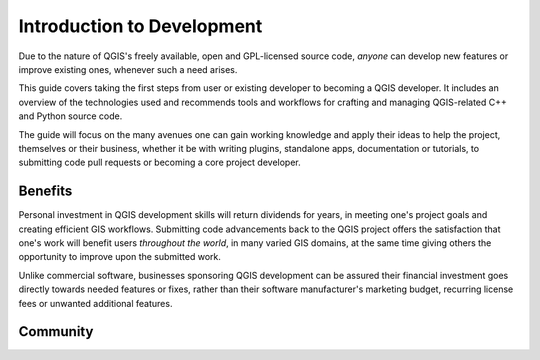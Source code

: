 .. _dev_guide_intro:

***************************
Introduction to Development
***************************

Due to the nature of QGIS's freely available, open and GPL-licensed source code,
*anyone* can develop new features or improve existing ones, whenever such a need
arises.

This guide covers taking the first steps from user or existing developer to
becoming a QGIS developer. It includes an overview of the technologies used and
recommends tools and workflows for crafting and managing QGIS-related C++ and
Python source code.  

The guide will focus on the many avenues one can gain working knowledge and apply
their ideas to help the project, themselves or their business, whether it be
with writing plugins, standalone apps, documentation or tutorials, to submitting
code pull requests or becoming a core project developer.  

Benefits
========

Personal investment in QGIS development skills will return dividends for years,
in meeting one's project goals and creating efficient GIS workflows. Submitting
code advancements back to the QGIS project offers the satisfaction that one's
work will benefit users *throughout the world*, in many varied GIS domains, at
the same time giving others the opportunity to improve upon the submitted work.

Unlike commercial software, businesses sponsoring QGIS development can be
assured their financial investment goes directly towards needed features or
fixes, rather than their software manufacturer's marketing budget, recurring
license fees or unwanted additional features.

Community
=========

